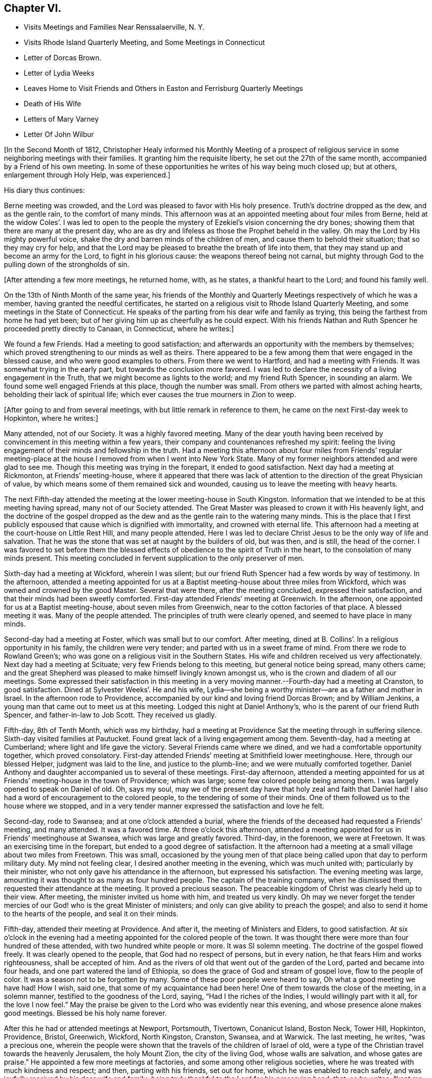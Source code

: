 == Chapter VI.

[.chapter-synopsis]
* Visits Meetings and Families Near Renssalaerville, N. Y.
* Visits Rhode Island Quarterly Meeting, and Some Meetings in Connecticut
* Letter of Dorcas Brown.
* Letter of Lydia Weeks
* Leaves Home to Visit Friends and Others in Easton and Ferrisburg Quarterly Meetings
* Death of His Wife
* Letters of Mary Varney
* Letter Of John Wilbur

+++[+++In the Second Month of 1812,
Christopher Healy informed his Monthly Meeting of a prospect of
religious service in some neighboring meetings with their families.
It granting him the requisite liberty, he set out the 27th of the same month,
accompanied by a Friend of his own meeting.
In some of these opportunities he writes of his way being much closed up; but at others,
enlargement through Holy Help, was experienced.]

His diary thus continues:

Berne meeting was crowded, and the Lord was pleased to favor with His holy presence.
Truth`'s doctrine dropped as the dew, and as the gentle rain, to the comfort of many minds.
This afternoon was at an appointed meeting about four miles from Berne,
held at the widow Coles`'. I was led to open to the people the
mystery of Ezekiel`'s vision concerning the dry bones;
showing them that there are many at the present day,
who are as dry and lifeless as those the Prophet beheld in the valley.
Oh may the Lord by His mighty powerful voice,
shake the dry and barren minds of the children of men,
and cause them to behold their situation; that so they may cry for help,
and that the Lord may be pleased to breathe the breath of life into them,
that they may stand up and become an army for the Lord, to fight in his glorious cause:
the weapons thereof being not carnal,
but mighty through God to the pulling down of the strongholds of sin.

+++[+++After attending a few more meetings, he returned home, with, as he states,
a thankful heart to the Lord; and found his family well.

On the 13th of Ninth Month of the same year,
his friends of the Monthly and Quarterly Meetings respectively of which he was a member,
having granted the needful certificates,
he started on a religious visit to Rhode Island Quarterly Meeting,
and some meetings in the State of Connecticut.
He speaks of the parting from his dear wife and family as trying,
this being the farthest from home he had yet been;
but of her giving him up as cheerfully as he could expect.
With his friends Nathan and Ruth Spencer he proceeded pretty directly to Canaan,
in Connecticut, where he writes:]

We found a few Friends.
Had a meeting to good satisfaction;
and afterwards an opportunity with the members by themselves;
which proved strengthening to our minds as well as theirs.
There appeared to be a few among them that were engaged in the blessed cause,
and who were good examples to others.
From there we went to Hartford, and had a meeting with Friends.
It was somewhat trying in the early part, but towards the conclusion more favored.
I was led to declare the necessity of a living engagement in the Truth,
that we might become as lights to the world; and my friend Ruth Spencer,
in sounding an alarm.
We found some well engaged Friends at this place, though the number was small.
From others we parted with almost aching hearts, beholding their lack of spiritual life;
which ever causes the true mourners in Zion to weep.

+++[+++After going to and from several meetings, with but little remark in reference to them,
he came on the next First-day week to Hopkinton, where he writes:]

Many attended, not of our Society.
It was a highly favored meeting.
Many of the dear youth having been received by
convincement in this meeting within a few years,
their company and countenances refreshed my spirit:
feeling the living engagement of their minds and fellowship in the truth.
Had a meeting this afternoon about four miles from Friends`' regular
meeting-place at the house I removed from when I went into New York State.
Many of my former neighbors attended and were glad to see me.
Though this meeting was trying in the forepart, it ended to good satisfaction.
Next day had a meeting at Rickmonton, at Friends`' meeting-house,
where it appeared that there was lack of attention to
the direction of the great Physician of value,
by which means some of them remained sick and wounded,
causing us to leave the meeting with heavy hearts.

The next Fifth-day attended the meeting at the lower meeting-house in South Kingston.
Information that we intended to be at this meeting having spread,
many not of our Society attended.
The Great Master was pleased to crown it with His heavenly light,
and the doctrine of the gospel dropped as the dew and
as the gentle rain to the watering many minds.
This is the place that I first publicly espoused
that cause which is dignified with immortality,
and crowned with eternal life.
This afternoon had a meeting at the court-house on Little Rest Hill,
and many people attended.
Here I was led to declare Christ Jesus to be the only way of life and salvation.
That he was the stone that was set at naught by the builders of old, but was then,
and is still, the head of the corner.
I was favored to set before them the blessed effects of
obedience to the spirit of Truth in the heart,
to the consolation of many minds present.
This meeting concluded in fervent supplication to the only preserver of men.

Sixth-day had a meeting at Wickford, wherein I was silent;
but our friend Ruth Spencer had a few words by way of testimony.
In the afternoon,
attended a meeting appointed for us at a Baptist
meeting-house about three miles from Wickford,
which was owned and crowned by the good Master.
Several that were there, after the meeting concluded, expressed their satisfaction,
and that their minds had been sweetly comforted.
First-day attended Friends`' meeting at Greenwich.
In the afternoon, one appointed for us at a Baptist meeting-house,
about seven miles from Greenwich, near to the cotton factories of that place.
A blessed meeting it was.
Many of the people attended.
The principles of truth were clearly opened, and seemed to have place in many minds.

Second-day had a meeting at Foster, which was small but to our comfort.
After meeting, dined at B. Collins`'. In a religious opportunity in his family,
the children were very tender; and parted with us in a sweet frame of mind.
From there we rode to Rowland Green`'s;
who was gone on a religious visit in the Southern States.
His wife and children received us very affectionately.
Next day had a meeting at Scituate; very few Friends belong to this meeting,
but general notice being spread, many others came;
and the great Shepherd was pleased to make himself livingly known amongst us,
who is the crown and diadem of all our meetings.
Some expressed their satisfaction in this meeting in a very
moving manner.--Fourth-day had a meeting at Cranston,
to good satisfaction.
Dined at Sylvester Weeks`'. He and his wife,
Lydia--she being a worthy minister--are as a father and mother in Israel.
In the afternoon rode to Providence,
accompanied by our kind and loving friend Dorcas Brown; and by William Jenkins,
a young man that came out to meet us at this meeting.
Lodged this night at Daniel Anthony`'s, who is the parent of our friend Ruth Spencer,
and father-in-law to Job Scott.
They received us gladly.

Fifth-day, 8th of Tenth Month, which was my birthday,
had a meeting at Providence Sat the meeting through in suffering silence.
Sixth-day visited families at Pautucket.
Found great lack of a living engagement among them.
Seventh-day, had a meeting at Cumberland; where light and life gave the victory.
Several Friends came where we dined, and we had a comfortable opportunity together,
which proved consolatory.
First-day attended Friends`' meeting at Smithfield lower meetinghouse.
Here, through our blessed Helper, judgment was laid to the line,
and justice to the plumb-line; and we were mutually comforted together.
Daniel Anthony and daughter accompanied us to several of these meetings.
First-day afternoon,
attended a meeting appointed for us at Friends`' meeting-house in the town of Providence;
which was large; some few colored people being among them.
I was largely opened to speak on Daniel of old.
Oh, says my soul, may we of the present day have that holy zeal and faith that Daniel had!
I also had a word of encouragement to the colored people,
to the tendering of some of their minds.
One of them followed us to the house where we stopped,
and in a very tender manner expressed the satisfaction and love he felt.

Second-day, rode to Swansea; and at one o`'clock attended a burial,
where the friends of the deceased had requested a Friends`' meeting, and many attended.
It was a favored time.
At three o`'clock this afternoon,
attended a meeting appointed for us in Friends`' meetinghouse at Swansea,
which was large and greatly favored.
Third-day, in the forenoon, we were at Freetown.
It was an exercising time in the forepart, but ended to a good degree of satisfaction.
It the afternoon had a meeting at a small village about two miles from Freetown.
This was small,
occasioned by the young men of that place being
called upon that day to perform military duty.
My mind not feeling clear, I desired another meeting in the evening,
which was much united with; particularly by their minister,
who not only gave his attendance in the afternoon, but expressed his satisfaction.
The evening meeting was large, amounting it was thought to as many as four hundred people.
The captain of the training company, when he dismissed them,
requested their attendance at the meeting.
It proved a precious season.
The peaceable kingdom of Christ was clearly held up to their view.
After meeting, the minister invited us home with him, and treated us very kindly.
Oh may we never forget the tender mercies of our
God! who is the great Minister of ministers;
and only can give ability to preach the gospel;
and also to send it home to the hearts of the people, and seal it on their minds.

Fifth-day, attended their meeting at Providence.
And after it, the meeting of Ministers and Elders, to good satisfaction.
At six o`'clock in the evening had a meeting appointed for the colored people of the town.
It was thought there were more than four hundred of these attended,
with two hundred white people or more.
It was SI solemn meeting.
The doctrine of the gospel flowed freely.
It was clearly opened to the people, that God had no respect of persons,
but in every nation, he that fears Him and works righteousness, shall be accepted of him.
And as the rivers of old that went out of the garden of the Lord,
parted and became into four heads, and one part watered the land of Ethiopia,
so does the grace of God and stream of gospel love, flow to the people of color.
It was a season not to be forgotten by many.
Some of these poor people were heard to say, Oh what a good meeting we have had!
How I wish, said one, that some of my acquaintance had been here!
One of them towards the close of the meeting, in a solemn manner,
testified to the goodness of the Lord, saying, "`Had I the riches of the Indies,
I would willingly part with it all, for the love I now feel.`"
May the praise be given to the Lord who was evidently near this evening,
and whose presence alone makes good meetings.
Blessed be his holy name forever.

After this he had or attended meetings at Newport, Portsmouth, Tivertown,
Conanicut Island, Boston Neck, Tower Hill, Hopkinton, Providence, Bristol, Greenwich,
Wickford, North Kingston, Cranston, Swansea, and at Warwick.
The last meeting, he writes, "`was a precious one,
wherein the people were shown that the travels of the children of Israel of old,
were a type of the Christian travel towards the heavenly Jerusalem, the holy Mount Zion,
the city of the living God, whose walls are salvation, and whose gates are praise.`"
He appointed a few more meetings at factories, and some among other religious societies,
where he was treated with much kindness and respect; and then, parting with his friends,
set out for home, which he was enabled to reach safely,
and was joyfully received by his dear wife and family:
being truly thankful to the Lord for his preserving hand, that, as he writes, "`kept me,
and brought me safely home to my family and friends with the reward of peace.`"
He was absent on this journey about ten weeks, attended more than sixty meetings,
and rode upwards of one thousand miles.

While on this religious errand, the following letters were written.
They show the esteem, in some wise, which Friends there had for him,
with their appreciation of his gospel labors.
They are thus endorsed by Christopher Healy:--
"`Some letters received by my wife while I was in Rhode Island.`"

[.embedded-content-document.letter]
--

[.signed-section-context-open]
Providence, 31st of Tenth Month, 1812.

[.salutation]
Dear Friend,

Though personally unknown to me, I take the liberty of thus addressing you.
Having been some days in company with your beloved husband in attending meetings,
it has tended to create a near sympathy with him,
and also for you in his absence from you.
Your care is great in superintending so large a family of little ones.
But, my dear friend, I would have you to remember,
that formerly there was a reward for those that tarried at home.
Yes, we read that they divided the spoil.
And I have no doubt but this will be your enriching experience;
and that you also will share largely of the Father`'s love,
by thus resigning the precious partner of your life,
to the disposal and service of his blessed Master.
The Lord has indeed anointed and appointed him to perform the service
in which he has been engaged since he has been in our parts,
strengthening him to fervently and affectionately labor for the good of souls;
and to the exalting of that grace by which the Apostle said, "`I am what I am.`"
And,! says my soul, may he continue on the right foundation,
keeping a single eye to his Holy Head and Leader, Christ Jesus, the Rock of ages;
that he may more extensively labor, if required,
to the awakening of thousands to the knowledge of the truth;
which I have no doubt will be the case,
as he keeps humble and reverently dependent upon the
alone putting forth of the Shepherd of Israel,
the only safe Leader and Guide, who has already led him about and instructed him,
and opened to his understanding the treasures of wisdom and knowledge,
and revealed the mysteries of the kingdom to him.
May he therefore continue faithfully ministering in the ability which God gives.

I have been with him at fifteen meetings; in most of which he was greatly favored;
some of them being particularly heart-tendering seasons,
I hope long to be remembered by many to their lasting improvement.
I said in my heart, it is the Lord`'s doings and marvelous in my eyes.
And oh! what might this power effect for many more if submitted to?
There is nothing that dignifies and exalts like the truth;
and none are so happy as the followers of it.
Although it leads in a straight and narrow path, it leads to peace;
even that peace that the world can neither give nor take away;
while how desirous are those that enjoy the possession of it,
that all mankind may live in the same.
For this they labor,
and are willing to spend and to be spent if it
may be to the gathering of but one precious soul.

Your husband is nearly through the meetings that he expected to take, and will probably,
after attending our Quarterly Meeting, look toward home.

[.signed-section-context-close]
Yours affectionately,

[.signed-section-signature]
Dorcas Brown

--

[.embedded-content-document.letter]
--

[.signed-section-context-open]
Swansea, 5th of Eleventh Month, 1812.

[.salutation]
Beloved Friend,

I thought I felt a precious liberty to salute you in endeared affection,
having not only to feel with your dear husband since his lot has been cast in this land,
but with you in your present tried situation.
It is often consoling to my mind to believe,
that the law that was made for the benefit of
those that stay by the stuff is in full force,
having never been repealed.
And I am comforted in a fresh belief, that as you abide in the faith and in the patience,
you will be favored to partake,
not only with your precious Christopher in his sufferings,
but also in his cup of heavenly consolation: which, if I have any sense and feeling,
he has had at times to overflow.
I have been at several meetings with him,
in which he has been wonderfully favored to divide the word aright,
to the strengthening and encouraging many who were almost ready to say,
Who shall show us any good? That I have said in my heart, It is the Lord`'s doings,
and marvelous in my eyes!
Oh! says my soul, may He have the praise of his own works; that so whatever we do,
may be to the honor of his great and excellent name.

Your dear husband has had many meetings among those not of our Society;
for which I think him eminently qualified.
I have travailed with him, in my feeble capacity,
fervently breathing for his preservation on the right ground;
and that he may be favored to see the right time of returning to you,
and to reap the rich reward of entire dedication.
As his visit seems drawing to a close, I hope and have no doubt in my mind,
that as he keeps an eye single to his great and good Master,
that He will graciously condescend to be with him in returning to his outward habitation,
giving the enjoyment of that sweet peace that is only purchased by obedience,
and is more to be preferred than corn, wine, or oil; which peace I have had to believe,
you would be a sharer in.
As you keep near to the Fountain of all good.
He will not only be a father to your children, and a tender husband unto you,
but will keep you in the hour of temptation,
and when you are separated from your richest earthly
comfort.--And as dear Christopher keeps his place,
he will find, if I am not very much mistaken, that though he has tender ties,
he must turn his back upon them, and do whatever his Divine Master bids him to do.

My dear husband wishes to be affectionately remembered to you;
and says he feels a near unity with Christopher.
We are at Swansea, where we have come to attend our Quarterly Meeting.
It is near the hour of gathering, so I bid you farewell.

[.signed-section-signature]
Lydia Weeks

--

At the next Monthly Meeting succeeding his return from this journey,
he again laid before it an exercise which had for some time attended his mind,
to make a religious visit to Friends and others within
the compass of Easton and Ferrisburg Quarterly Meetings.
His friends uniting with him herein, he was set at liberty to pursue his prospect.
This journey, requiring him to leave home so soon again,
is alluded to as a close trial to both him and his dear wife, who, as will be seen,
departed this life, in the mysterious providence of our Father in heaven,
leaving ten children, the oldest not seventeen years of age,
before his return again to the afflicted remnant of his family.
He left home on the 1st of First Month, 1813, and rode to Jacob Gurney`'s,
a worthy Friend who had given up to be his companion; saying,
he believed it to be his duty to accompany him in this journey.

They attended meetings pretty steadily within the limits mentioned.
But as little is said in reference thereto, except the fact of doing so,
it might seem more tedious than otherwise to the reader to insert them all here.
The diary states that on "`First-day we attended Friends`' meeting at Queensbury,
which was large.
Notice being given of our intention of being there,
and a funeral also occurring at the same time,
caused most of the people within some distance to be collected together.
The uncertainty of time, and that all flesh is as grass,
was clearly held up to their view; and,
that the dispensation which we of the present day live under, is the gospel dispensation,
whereof Jesus Christ is the great Minister:
who declared his kingdom was not of this world.
I may say, under a humbling sense of Holy Help,
that He was unto me this day mouth and wisdom;
and many were reached with the incomes of the Father`'s love.
May all praise be given to the great King,
who holds the treasures of wisdom and knowledge.
The meeting concluded in solemn supplication.
Thus we parted in that love, which enables to drink into one cup,
and closely binds together.`"

After an appointed meeting at Lake George,
he alludes to being introduced to a young man about twenty-one years of age,
who had received a gift in the ministry.
He says, "`May he be preserved!
What good examples such are to those that are young,
as well as to some that are more advanced.
My dear young friends, how does my heart, while writing these lines,
flow with tender solicitude for you,
that you may closely attend to the law of the Spirit of life,
the light of Christ in the heart,
which ever has and ever will prove to be a fountain of
life to preserve from the snares of death.`"

It was while he himself was an invalid at Troy, on this labor of love,
that he first heard of his dear wife`'s illness; and very soon after of her death;
with that also of his mother-in-law.
How true is the language of the poet:--"`Woes cluster: rare are solitary woes.`"
This seemed to be an unexpected and very heavy stroke to him.
He says:

I was weighed down with trouble.
Think, dear reader, of the bitterness of my spirit on my own,
and my dear children`'s account!
But I hope I did not exceed right bounds.
Though my heart did ache with sorrow, so that I seemed like sinking under it,
I craved of the Lord to be resigned to His will, and He, the tender Shepherd of Israel,
regarded my cry, and consoled me by His precious presence.
I carefully searched the ground of my leaving my family,
and could appeal to my God that my intention was to obey him, and follow his requirings;
and I dare not think that I had done wrong in leaving them.
Thus I tried to resign all to His blessed will, and to renew my covenant with Him,
promising the great Lord of all, the remainder of my days.

He returned to his lonely home on Fifth-day, the 11th of Third Month, 1813,
having been absent about two months, attended seventy-three meetings,
and travelled more than a thousand miles.

His wife died, as already referred to, the 6th of Third Month, 1813,
as if going into a sweet sleep.
She much lamented the bereaved condition her children would be left in,
and greatly desired her husband`'s and their welfare.
The last words she was heard to utter were:
"`Come, and let us go to the house of the Lord.`"

His journal further states, that--

Through the blessing of the great Caretaker,
who opened the hearts of sympathizing friends,
I was favored to place my children to my satisfaction;
and then removed myself to my much beloved friends Benjamin and Martha Gurney`'s,
where I met with a very cordial reception.
Oh, may the blessing of heaven rest upon them,
and upon those that have the care of my dear children,
who I desire may be trained in the fear of the Lord.
I am well satisfied with my home.
Greater care could not be taken, than is taken by those kind friends with whom I live;
and if they that give only a cup of cold water in the
name of a disciple were not to lose their reward,
how much more shall the blessing descend on those, who, out of a sense of duty,
do so much for one left as I am.
We live together in that love and true Christian
fellowship that enables to drink into one cup.
Behold how good and how pleasant it is!
May the Great Shepherd guard and keep us thus united together in the ever blessed truth.

During Christopher Healy`'s absence from home on this visit,
several letters of encouragement and sympathy were written either to his wife,
or to himself, near the time of, and after her decease.
From these we select the following.
To the former, dated Charlotte, 2nd Mo. 10th, 1818,
there is this endorsement by Christopher Healy "`A letter from Mary Varney to my wife.`"

[.embedded-content-document.letter]
--

[.salutation]
My Dear Friend:

Though personally a stranger to you,
yet having been favored to attend several meetings appointed by your endeared companion,
I felt something to arise in my mind after this manner:
What a blessing it is to be favored with such a husband,
who prefers the welfare of his fellow creatures to every outward tie!
Oh, my endeared friend, mourn not too much for the loss of his company;
for how has he been strengthened, through Holy Help,
not only to sound an alarm to the ungodly, and to invite the wanderers home,
but also to speak a word in due season to comfort them that mourn in Zion!
Oh, how has he indeed been made an instrument in the hand of our God, to encourage these,
and take them by the hand, as it were, in their solitary and depressed situations.
I have great cause to number this among the favors with
which the great Preserver has blessed me,
at a time when I was ready to say in my heart,
'`who shall show me any good,`' or can I much longer endure
under the weight of discouragements which I feel? Oh,
that I might walk worthy of all the favors conferred on me by His Almighty Hand,
who has wrought wonders indeed.
May you, dear sister, be strengthened to give your dear husband up,
though he may be called to lands unknown, and to places far distant from hence.
If this should be, He that has called him to leave all that is near and dear in life,
will be a husband to you in his absence,
and a father and caretaker to your beloved children.
I have felt a sympathy with you not to be described fully by words,
nor conveyed by ink and pen.
Thus with a salutation of love unfeigned, I affectionately bid you farewell,

[.signed-section-signature]
Mary Varney

--

The next letter, addressed to Christopher Healy,
seems almost prophetical of that forthcoming chastening,
which suddenly and forever severed his dear companion from him.--

[.embedded-content-document.letter]
--

[.signed-section-context-open]
Charlotte, Third Month 4th, 1813.

[.salutation]
My endeared Friend,

That regard which I believe Truth itself raised in my mind for you,
is by no means impaired; but often, very often, since we parted has it been revived,
with fervent desires, I trust, for your prosperity as well as my own.
In seasons of greatest retirement, my spirit has craved His holy aid for you,
my endeared friend, believing many trials are allotted you,
on account of the testimony He has given you to
bear for His name and truth before the people.
It has frequently occurred to my mind,
while viewing the favors conferred on you while with us,
whether the enemy will not be allowed to buffet and to try you still more!
But may your faith fail not, my endeared brother.
He that has been with you in six troubles, will not leave you in the seventh,
as you abide steadfast.
I remember, my endeared friend, to whom I am writing;
and it is not with a view to teach you, but as things simply arise in my mind,
so I drop them in that freedom which I trust true friendship confers.

I have felt myself much alone since I saw you; and it frequently revives on my mind,
'`I am like a pelican in the wilderness;`' and there
seems but One to whom I dare to make my moan;
and I have found him all sufficient.
Indeed he has not only enlarged my heart towards my fellow creatures,
but given me that confidence in his Almighty power that enables to
testify that He will give ability to answer His requirings,
even to be mouth and wisdom, yes all in all, to those who trust in Him alone.
May my soul bow in humble reverence before him at all times,
in remembrance of his mercies and great condescension to me, a poor unworthy child.
I have felt like one relieved from a great weight of distress since you were at Lincoln;
for which relief, may gratitude fill my mind to His adorable name.
But you know, my dear friend, the unwearied enemy is ever present on every hand,
and when he cannot prevail to sink the poor tried one below all hope,
he will endeavor to creep in, in some other way--perhaps to exalt the mind,
and to make it appear somewhat in its own view.
May your prayers be for me, that my faith fail not in the trying hour;
but that I may be sustained and supported to the praise of His ever worthy name.

[.signed-section-signature]
Mary Varney.

--

The following, from the same,
holds out the cordial of tender sympathy to his bereaved and afflicted mind.--

[.embedded-content-document.letter]
--

[.signed-section-context-open]
Granville, Fifth Month 4th, 1813.

[.salutation]
My endeared Friend Christopher Healy,

I have had frequently to remember you in your lonesome situation.
But I trust the great Caretaker will care for you,
and sustain and bear up your mind under the many
trials which in his wisdom he may permit.
We read that many are the afflictions of the righteous,
yet the Lord delivers out of them all.
I should esteem it a great favor to see you once more;
but whether this will ever be is very uncertain.
Oh that we may dwell where we may be as living epistles written in each other`'s hearts!
I believe that while I remain in time, and am favored to live in the truth,
I shall not forget you, my beloved friend, who was made an instrument for my help.
I have thought many times since,
that I seemed to myself in a new world where a free air circulated.
Truly I have cause to praise His great Name that works wonders.
May I dwell in humility all the days of my life;
and give the honor and praise to whom jt is due.
If you feel a freedom to write a few lines to me at any time,
they will be very acceptable.
After hearing of your great loss, and as I was musing on your case,
it seemed to arise in my mind to write.
I am your friend, I trust, though I feel at times as the least in the flock,
desiring your sympathy.

[.signed-section-signature]
Mary Varney

--

John Wilbur also thus writes to him on this sorrow stirring occasion:--

[.embedded-content-document.letter]
--

[.signed-section-context-open]
Hopkinton, Fifth Month 23rd, 1813.

[.salutation]
Dear Friend Christopher Healy,

We received your kind salutation of Twelfth Month last,--which was very acceptable.
I had written a few lines previous thereto, in order to send you,
but finding that you were from home, I omitted forwarding them.
But as they were penned under some sensibility and
anticipation of an afflictive dispensation to be meted you,
I think it may not be altogether improper to enclose and forward them at this time.
I can tell you, Christopher, that I ever desire, while here,
to be in such a situation of mind, as to be able to sympathize with the afflicted,
and to be willing to take my share in whatever sufferings are
permitted to assail any of my near and dear friends;
knowing, from a little experience, that the commiseration of a friend,
when I have been afflicted, has been as a precious cordial to my mind.
And now my desire is that you might be enabled
to bear up in your present bereaved situation,
leaning on that Beloved which I hope you are not bereaved of.
Notwithstanding the desire of your eye and of your heart is taken away as with a stroke,
yet I trust there is One, who, although invisible to your outward eye,
you are favored to behold, and your heart to be fixed upon; who is altogether lovely;
yes, far surpassing all earthly ties or outward possessions,
on which the mind may rest and have hope.
All earthly enjoyments are subject to change; but this,
the Beloved of souls and Father of all, is the same yesterday, today, and forever.
He will never wholly forsake those that love Him, and rely on his supporting power;
but he will bear them up as on eagle`'s wings, and often bring them into quiet places,
and speak comfortably unto them; giving them, as it were, vineyards of precious fruit,
and the valley of Achor for a door of hope;
making them sometimes to sing his praise as in the vigor of youth.

When I take a view of your late service, I am ready to say,
that I think you have cause to be thankful that you gave up thereto.
For hud there been a holding back therein,
peradventure it might have added greatly to your affliction when otherways deeply tried.
But now I think you may be comforted in reflecting that you have endeavored to
fulfill the several services pointed out as time and ability were afforded.
May you therefore be enabled to say that this dispensation is from the Lord;
and to adopt the language of Job, that tried servant formerly, '`The Lord gave,
and the Lord has taken away; blessed be the name of the Lord.`'

My wife has been afflicted with sickness for about a month; but is rather on the mend.
She desires to be remembered to you,
and expresses much feeling and sympathy for you under your late loss and afflictions.
Similar feelings are also mentioned by many of your friends hereaway.
I remain affectionately your friend,

[.signed-section-signature]
John Wilbur

--
